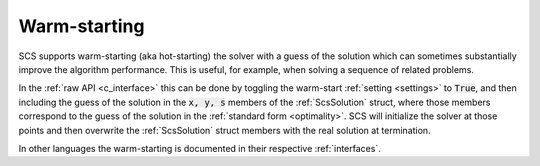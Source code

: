 .. _warm_start:

Warm-starting
-------------

SCS supports warm-starting (aka hot-starting) the solver with a guess of the
solution which can sometimes substantially improve the algorithm performance.
This is useful, for example, when solving a sequence of related problems.

In the :ref:`raw API <c_interface>` this can be done by toggling the warm-start
:ref:`setting <settings>` to :code:`True`, and then including the guess of the
solution in the :code:`x, y, s` members of the :ref:`ScsSolution` struct, where
those members correspond to the guess of the solution in the :ref:`standard form
<optimality>`.  SCS will initialize the solver at those points and then
overwrite the :ref:`ScsSolution` struct members with the real solution at
termination.

In other languages the warm-starting is documented in their respective
:ref:`interfaces`.

